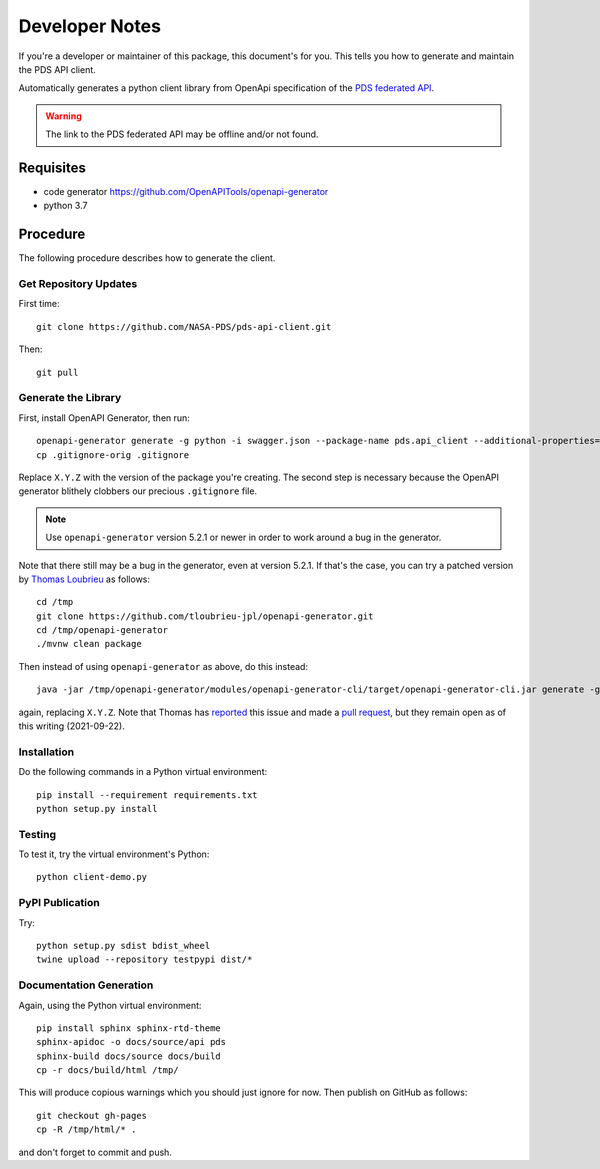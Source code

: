 Developer Notes
===============

If you're a developer or maintainer of this package, this document's for you.
This tells you how to generate and maintain the PDS API client.

Automatically generates a python client library from OpenApi specification of the `PDS federated API`_.

.. warning:: The link to the PDS federated API may be offline and/or not found.


Requisites
----------

• code generator https://github.com/OpenAPITools/openapi-generator
• python 3.7
  

Procedure
---------

The following procedure describes how to generate the client.


Get Repository Updates
~~~~~~~~~~~~~~~~~~~~~~

First time::

    git clone https://github.com/NASA-PDS/pds-api-client.git

Then::

    git pull


Generate the Library
~~~~~~~~~~~~~~~~~~~~

First, install OpenAPI Generator, then run::

    openapi-generator generate -g python -i swagger.json --package-name pds.api_client --additional-properties=packageVersion=X.Y.Z.
    cp .gitignore-orig .gitignore

Replace ``X.Y.Z`` with the version of the package you're creating. The second
step is necessary because the OpenAPI generator blithely clobbers our
precious ``.gitignore`` file.

.. note:: Use ``openapi-generator`` version 5.2.1 or newer in order to work
   around a bug in the generator.

Note that there still may be a bug in the generator, even at version 5.2.1. If
that's the case, you can try a patched version by `Thomas Loubrieu`_ as
follows::

    cd /tmp
    git clone https://github.com/tloubrieu-jpl/openapi-generator.git
    cd /tmp/openapi-generator
    ./mvnw clean package

Then instead of using ``openapi-generator`` as above, do this instead::

    java -jar /tmp/openapi-generator/modules/openapi-generator-cli/target/openapi-generator-cli.jar generate -g python-legacy -i swagger.json --package-name pds.api_client --additional-properties=packageVersion=X.Y.Z

again, replacing ``X.Y.Z``. Note that Thomas has reported_ this issue and made
a `pull request`_, but they remain open as of this writing (2021-09-22).


Installation
~~~~~~~~~~~~

Do the following commands in a Python virtual environment::

    pip install --requirement requirements.txt
    python setup.py install


Testing
~~~~~~~

To test it, try the virtual environment's Python::

    python client-demo.py


PyPI Publication
~~~~~~~~~~~~~~~~

Try::

    python setup.py sdist bdist_wheel
    twine upload --repository testpypi dist/*


Documentation Generation
~~~~~~~~~~~~~~~~~~~~~~~~

Again, using the Python virtual environment::

    pip install sphinx sphinx-rtd-theme
    sphinx-apidoc -o docs/source/api pds
    sphinx-build docs/source docs/build
    cp -r docs/build/html /tmp/

This will produce copious warnings which you should just ignore for now. Then
publish on GitHub as follows::

    git checkout gh-pages
    cp -R /tmp/html/* . 

and don't forget to commit and push.


.. References:
.. _`PDS federated API`: https://app.swaggerhub.com/apis/PDS_APIs/pds_federated_api/0.0#/info
.. _`Thomas Loubrieu`: https://github.com/tloubrieu-jpl
.. _reported: https://github.com/OpenAPITools/openapi-generator/issues/10005
.. _`pull request`: https://github.com/OpenAPITools/openapi-generator/pull/10004
